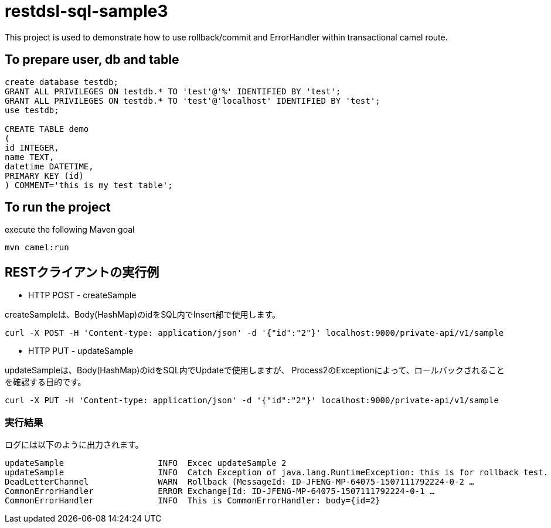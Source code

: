 = restdsl-sql-sample3

This project is used to demonstrate how to use rollback/commit and ErrorHandler within transactional camel route.


== To prepare user, db and table

[source,sql]
----
create database testdb;
GRANT ALL PRIVILEGES ON testdb.* TO 'test'@'%' IDENTIFIED BY 'test';
GRANT ALL PRIVILEGES ON testdb.* TO 'test'@'localhost' IDENTIFIED BY 'test';
use testdb;

CREATE TABLE demo
(
id INTEGER,
name TEXT,
datetime DATETIME,
PRIMARY KEY (id)
) COMMENT='this is my test table';
----

== To run the project

execute the following Maven goal

`mvn camel:run`

== RESTクライアントの実行例
* HTTP POST - createSample

createSampleは、Body(HashMap)のidをSQL内でInsert部で使用します。

[source,shell]
----
curl -X POST -H 'Content-type: application/json' -d '{"id":"2"}' localhost:9000/private-api/v1/sample
----

* HTTP PUT - updateSample

updateSampleは、Body(HashMap)のidをSQL内でUpdateで使用しますが、
Process2のExceptionによって、ロールバックされることを確認する目的です。

[source,sh]
----
curl -X PUT -H 'Content-type: application/json' -d '{"id":"2"}' localhost:9000/private-api/v1/sample
----

=== 実行結果

ログには以下のように出力されます。

[source,text]
----
updateSample                   INFO  Excec updateSample 2
updateSample                   INFO  Catch Exception of java.lang.RuntimeException: this is for rollback test.
DeadLetterChannel              WARN  Rollback (MessageId: ID-JFENG-MP-64075-1507111792224-0-2 …
CommonErrorHandler             ERROR Exchange[Id: ID-JFENG-MP-64075-1507111792224-0-1 …
CommonErrorHandler             INFO  This is CommonErrorHandler: body={id=2}
----
